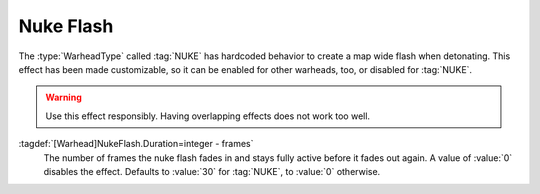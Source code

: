 .. index:: Warheads; Nuke flash

Nuke Flash
``````````

The :type:`WarheadType` called :tag:`NUKE` has hardcoded behavior to create a
map wide flash when detonating. This effect has been made customizable, so it
can be enabled for other warheads, too, or disabled for :tag:`NUKE`.

.. warning:: Use this effect responsibly. Having overlapping effects does not
  work too well.

:tagdef:`[Warhead]NukeFlash.Duration=integer - frames`
  The number of frames the nuke flash fades in and stays fully active before it
  fades out again. A value of :value:`0` disables the effect. Defaults to
  :value:`30` for :tag:`NUKE`, to :value:`0` otherwise.

.. versionadded:: 0.E
